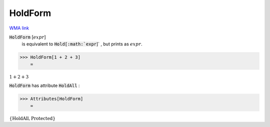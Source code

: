 HoldForm
========

`WMA link <https://reference.wolfram.com/language/ref/HoldForm.html>`_


:code:`HoldForm` [:math:`expr`]
    is equivalent to :code:`Hold[:math:`expr`]` , but prints as :math:`expr`.





>>> HoldForm[1 + 2 + 3]
    =

:math:`1+2+3`



:code:`HoldForm`  has attribute :code:`HoldAll` :

>>> Attributes[HoldForm]
    =

:math:`\left\{\text{HoldAll},\text{Protected}\right\}`


